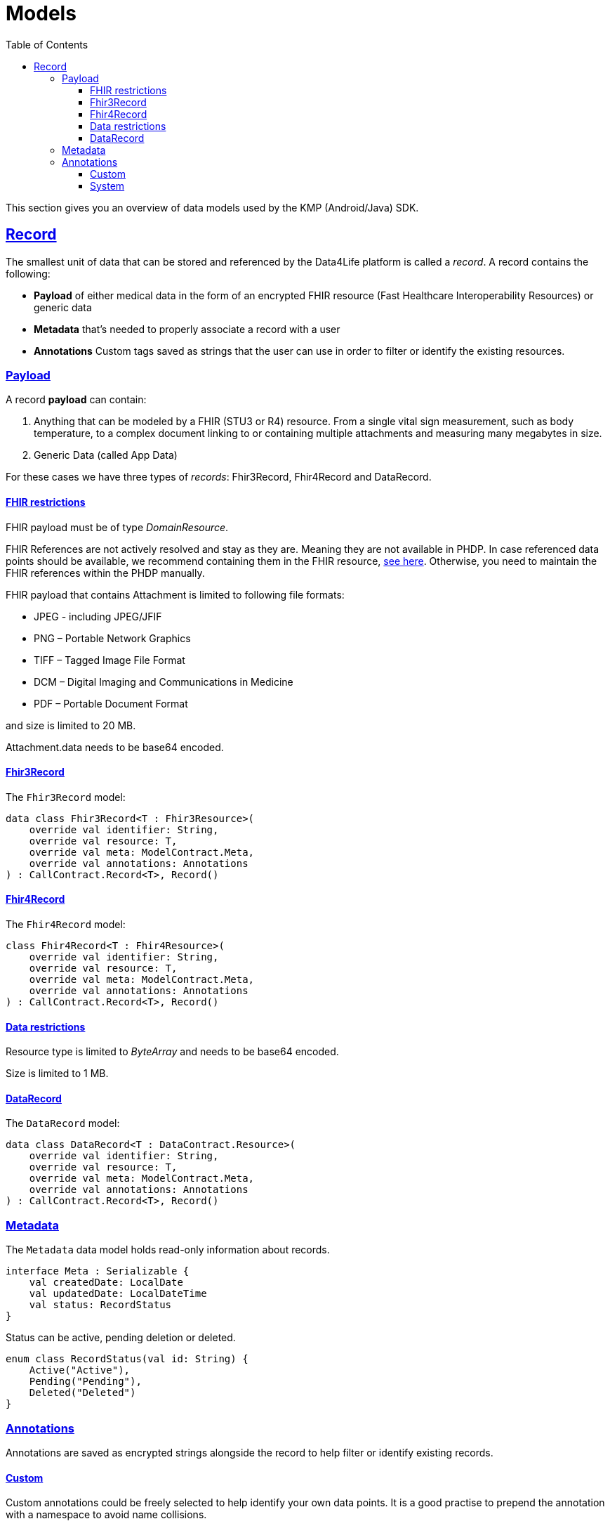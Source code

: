 // Settings:
:toc:
:toclevels: 3
:doctype: book
:icons: font
:source-highlighter: prettify
:stylesdir: ..
:imagesdir: images/
:linkcss:
:setanchors:
:sectanchors:
:setlinks:
:sectlinks:

// Variables:
:compname-short: D4L
:compname-legal: D4L data4life gGmbH
:compname: Data4Life
:email-contact: we@data4life.care
:email-docs: docs@data4life.care
:url-company: https://www.data4life.care
:url-docs: https://d4l.io
:prod-name: Data4Life
:app-plat: KMP (Android/Java)
:phdp-plat: Personal Health Data Platform (NEW)
:sw-name: {compname} {prod-name}
:sw-version: 1.30
:pub-type: Internal
:pub-version: 1.00
:pub-status: draft
:pub-title: {sw-name} {pub-type}
:copyright-year: 2019-2022
:copyright-statement: (C) {copyright-year} {compname-legal}. All rights reserved.

= Models

This section gives you an overview of data models used by the {app-plat} SDK.

== Record

The smallest unit of data that can be stored and referenced by the {compname} platform is called a _record_. A record contains the following:

* *Payload* of either medical data in the form of an encrypted FHIR resource (Fast Healthcare Interoperability Resources) or generic data

* *Metadata* that's needed to properly associate a record with a user

* *Annotations* Custom tags saved as strings that the user can use in order to filter or identify the existing resources.

=== Payload

A record *payload* can contain:

. Anything that can be modeled by a FHIR (STU3 or R4) resource. From a single vital sign measurement, such as body temperature, to a complex document linking to or containing multiple attachments and measuring many megabytes in size.
. Generic Data (called App Data)

For these cases we have three types of _records_: Fhir3Record, Fhir4Record and DataRecord.

==== FHIR restrictions

FHIR payload must be of type _DomainResource_.

FHIR References are not actively resolved and stay as they are. Meaning they are not available in PHDP. In case referenced data points should be available, we recommend containing them in the FHIR resource, http://www.hl7.org/implement/standards/fhir/references.html#contained[see here, window=_blank]. Otherwise, you need to maintain the FHIR references within the PHDP manually.

FHIR payload that contains Attachment is limited to following file formats:

- JPEG - including JPEG/JFIF
- PNG – Portable Network Graphics
- TIFF – Tagged Image File Format
- DCM – Digital Imaging and Communications in Medicine
- PDF – Portable Document Format

and size is limited to 20 MB.

Attachment.data needs to be base64 encoded.

==== Fhir3Record

The `Fhir3Record` model:

[source,kotlin]
----
data class Fhir3Record<T : Fhir3Resource>(
    override val identifier: String,
    override val resource: T,
    override val meta: ModelContract.Meta,
    override val annotations: Annotations
) : CallContract.Record<T>, Record()
----

==== Fhir4Record

The `Fhir4Record` model:

[source,kotlin]
----
class Fhir4Record<T : Fhir4Resource>(
    override val identifier: String,
    override val resource: T,
    override val meta: ModelContract.Meta,
    override val annotations: Annotations
) : CallContract.Record<T>, Record()
----

==== Data restrictions

Resource type is limited to _ByteArray_ and needs to be base64 encoded.

Size is limited to 1 MB.

==== DataRecord

The `DataRecord` model:

[source,kotlin]
----
data class DataRecord<T : DataContract.Resource>(
    override val identifier: String,
    override val resource: T,
    override val meta: ModelContract.Meta,
    override val annotations: Annotations
) : CallContract.Record<T>, Record()
----

=== Metadata

The `Metadata` data model holds read-only information about records.

[source,kotlin]
----
interface Meta : Serializable {
    val createdDate: LocalDate
    val updatedDate: LocalDateTime
    val status: RecordStatus
}
----

Status can be active, pending deletion or deleted.

[source,kotlin]
----
enum class RecordStatus(val id: String) {
    Active("Active"),
    Pending("Pending"),
    Deleted("Deleted")
}
----

=== Annotations

Annotations are saved as encrypted strings alongside the record to help filter or identify existing records.

==== Custom

Custom annotations could be freely selected to help identify your own data points. It is a good practise to prepend the annotation with a namespace to avoid name collisions.

* The annotations cannot contain empty strings.
* Uppercase characters will always be lowercased, due to internal requirements. So you should only use lowercase.

==== System

The system additionally manages its own set of annotations, which could be used to identify records.

* resource type: is it a FHIR 3 Observation or FHIR 4 Observation or data record
* version: version of FHIR used (not supported for DataRecord)
* updatedAt: date of update
* clientId: which client last changed the data, when new Record created clientId is set as owner
* partnerId: which partner last changed the data, when new Record created partnerId is set as owner
